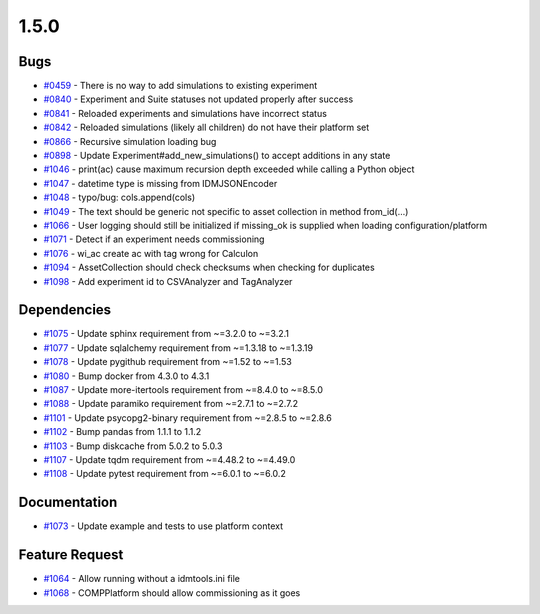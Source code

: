 =====
1.5.0
=====


Bugs
------------
* `#0459 <https://github.com/InstituteforDiseaseModeling/idmtools/issues/459>`_ - There is no way to add simulations to existing experiment
* `#0840 <https://github.com/InstituteforDiseaseModeling/idmtools/issues/840>`_ - Experiment and Suite statuses not updated properly after success
* `#0841 <https://github.com/InstituteforDiseaseModeling/idmtools/issues/841>`_ - Reloaded experiments and simulations have incorrect status
* `#0842 <https://github.com/InstituteforDiseaseModeling/idmtools/issues/842>`_ - Reloaded simulations (likely all children) do not have their platform set
* `#0866 <https://github.com/InstituteforDiseaseModeling/idmtools/issues/866>`_ - Recursive simulation loading bug
* `#0898 <https://github.com/InstituteforDiseaseModeling/idmtools/issues/898>`_ - Update Experiment#add_new_simulations() to accept additions in any state
* `#1046 <https://github.com/InstituteforDiseaseModeling/idmtools/issues/1046>`_ - print(ac) cause maximum recursion depth exceeded while calling a Python object
* `#1047 <https://github.com/InstituteforDiseaseModeling/idmtools/issues/1047>`_ - datetime type is missing from IDMJSONEncoder
* `#1048 <https://github.com/InstituteforDiseaseModeling/idmtools/issues/1048>`_ - typo/bug: cols.append(cols)
* `#1049 <https://github.com/InstituteforDiseaseModeling/idmtools/issues/1049>`_ - The text should be generic not specific to asset collection in method from_id(...)
* `#1066 <https://github.com/InstituteforDiseaseModeling/idmtools/issues/1066>`_ - User logging should still be initialized if missing_ok is supplied when loading configuration/platform
* `#1071 <https://github.com/InstituteforDiseaseModeling/idmtools/issues/1071>`_ - Detect if an experiment needs commissioning
* `#1076 <https://github.com/InstituteforDiseaseModeling/idmtools/issues/1076>`_ - wi_ac create ac with tag wrong for Calculon
* `#1094 <https://github.com/InstituteforDiseaseModeling/idmtools/issues/1094>`_ - AssetCollection should check checksums when checking for duplicates
* `#1098 <https://github.com/InstituteforDiseaseModeling/idmtools/issues/1098>`_ - Add experiment id to CSVAnalyzer and TagAnalyzer


Dependencies
--------------------
* `#1075 <https://github.com/InstituteforDiseaseModeling/idmtools/issues/1075>`_ - Update sphinx requirement from ~=3.2.0 to ~=3.2.1
* `#1077 <https://github.com/InstituteforDiseaseModeling/idmtools/issues/1077>`_ - Update sqlalchemy requirement from ~=1.3.18 to ~=1.3.19
* `#1078 <https://github.com/InstituteforDiseaseModeling/idmtools/issues/1078>`_ - Update pygithub requirement from ~=1.52 to ~=1.53
* `#1080 <https://github.com/InstituteforDiseaseModeling/idmtools/issues/1080>`_ - Bump docker from 4.3.0 to 4.3.1
* `#1087 <https://github.com/InstituteforDiseaseModeling/idmtools/issues/1087>`_ - Update more-itertools requirement from ~=8.4.0 to ~=8.5.0
* `#1088 <https://github.com/InstituteforDiseaseModeling/idmtools/issues/1088>`_ - Update paramiko requirement from ~=2.7.1 to ~=2.7.2
* `#1101 <https://github.com/InstituteforDiseaseModeling/idmtools/issues/1101>`_ - Update psycopg2-binary requirement from ~=2.8.5 to ~=2.8.6
* `#1102 <https://github.com/InstituteforDiseaseModeling/idmtools/issues/1102>`_ - Bump pandas from 1.1.1 to 1.1.2
* `#1103 <https://github.com/InstituteforDiseaseModeling/idmtools/issues/1103>`_ - Bump diskcache from 5.0.2 to 5.0.3
* `#1107 <https://github.com/InstituteforDiseaseModeling/idmtools/issues/1107>`_ - Update tqdm requirement from ~=4.48.2 to ~=4.49.0
* `#1108 <https://github.com/InstituteforDiseaseModeling/idmtools/issues/1108>`_ - Update pytest requirement from ~=6.0.1 to ~=6.0.2


Documentation
---------------------
* `#1073 <https://github.com/InstituteforDiseaseModeling/idmtools/issues/1073>`_ - Update example and tests to use platform context


Feature Request
-----------------------
* `#1064 <https://github.com/InstituteforDiseaseModeling/idmtools/issues/1064>`_ - Allow running without a idmtools.ini file
* `#1068 <https://github.com/InstituteforDiseaseModeling/idmtools/issues/1068>`_ - COMPPlatform should allow commissioning as it goes
